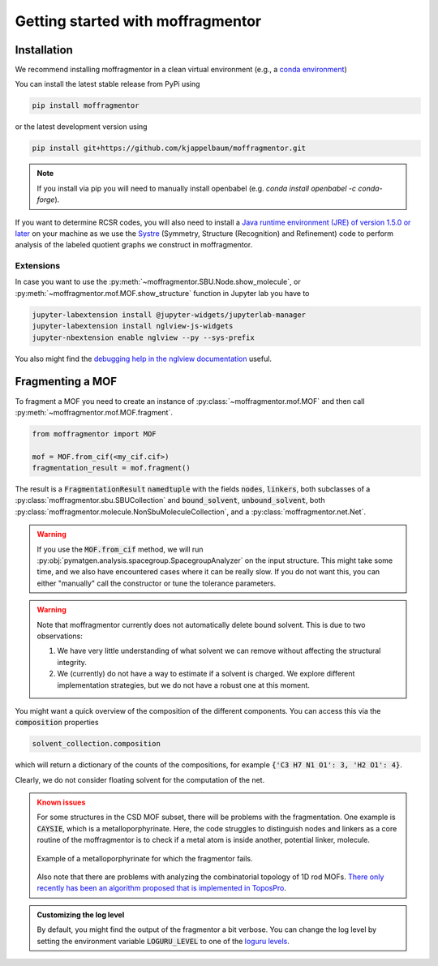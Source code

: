 Getting started with moffragmentor
====================================

Installation
---------------

We recommend installing moffragmentor in a clean virtual environment
(e.g., a `conda environment <https://docs.conda.io/projects/conda/en/latest/index.html>`_)


You can install the latest stable release from PyPi using

.. code-block:: bash

    pip install moffragmentor


or the latest development version using

.. code-block:: bash

    pip install git+https://github.com/kjappelbaum/moffragmentor.git

.. note::

    If you install via pip you will need to manually install openbabel (e.g. `conda install openbabel -c conda-forge`).

If you want to determine RCSR codes,
you will also need to install a `Java runtime environment (JRE) of version 1.5.0 or later <https://www.java.com/en/>`_
on your machine as we use the `Systre <http://gavrog.org>`_  (Symmetry, Structure (Recognition) and Refinement)
code to perform analysis of the labeled quotient graphs we construct in moffragmentor.

Extensions
...........

In case you want to use the :py:meth:`~moffragmentor.SBU.Node.show_molecule`,
or :py:meth:`~moffragmentor.mof.MOF.show_structure` function in Jupyter lab you have to

.. code-block:: bash

    jupyter-labextension install @jupyter-widgets/jupyterlab-manager
    jupyter-labextension install nglview-js-widgets
    jupyter-nbextension enable nglview --py --sys-prefix

You also might find the
`debugging help in the nglview documentation <https://github.com/nglviewer/nglview/blob/master/docs/FAQ.md#widget-not-shown>`_ useful.

Fragmenting a MOF
-------------------

To fragment a MOF you need to create an instance of :py:class:`~moffragmentor.mof.MOF`
and then call :py:meth:`~moffragmentor.mof.MOF.fragment`.

.. code-block:: python

    from moffragmentor import MOF

    mof = MOF.from_cif(<my_cif.cif>)
    fragmentation_result = mof.fragment()

The result is a :code:`FragmentationResult` :code:`namedtuple` with the fields :code:`nodes`, :code:`linkers`,
both subclasses of a :py:class:`moffragmentor.sbu.SBUCollection` and  :code:`bound_solvent`, :code:`unbound_solvent`, both :py:class:`moffragmentor.molecule.NonSbuMoleculeCollection`, and a :py:class:`moffragmentor.net.Net`.

.. warning::

    If you use the :code:`MOF.from_cif` method, we will run :py:obj:`pymatgen.analysis.spacegroup.SpacegroupAnalyzer` on the input structure.
    This might take some time, and we also have encountered cases where it can be really slow.
    If you do not want this, you can either "manually" call the constructor or tune the tolerance parameters.

.. warning::

    Note that moffragmentor currently does not automatically delete bound solvent. This is due to two observations:

    1. We have very little understanding of what solvent we can remove without affecting the structural integrity.
    2. We (currently) do not have a way to estimate if a solvent is charged.
       We explore different implementation strategies, but we do not have a robust one at this moment.


You might want a quick overview of the composition of the different components.
You can access this via the :code:`composition` properties

.. code-block:: python

    solvent_collection.composition

which will return a dictionary of the counts of the compositions, for example :code:`{'C3 H7 N1 O1': 3, 'H2 O1': 4}`.

Clearly, we do not consider floating solvent for the computation of the net.


.. admonition:: Known issues
    :class: warning

    For some structures in the CSD MOF subset, there will be problems with the fragmentation.
    One example is :code:`CAYSIE`, which is a metalloporphyrinate.
    Here, the code struggles to distinguish nodes and linkers
    as a core routine of the moffragmentor is to check if a metal atom is inside another, potential linker, molecule.

    .. figure:: _static/RSM2943.png
        :alt: RSM2943
        :width: 400px
        :align: center

        Example of a metalloporphyrinate for which the fragmentor fails.

    Also note that there are problems with analyzing the combinatorial topology of 1D rod MOFs.
    `There only recently has been an algorithm proposed that is implemented in ToposPro <https://link.springer.com/article/10.1007/s11224-016-0774-1>`_.


.. admonition:: Customizing the log level 
    :class: tip 

    By default, you might find the output of the fragmentor a bit verbose.
    You can change the log level by setting the environment variable :code:`LOGURU_LEVEL` to one of the
    `loguru levels <https://loguru.readthedocs.io/en/stable/api/logger.html#loguru._logger.Logger.level>`_.